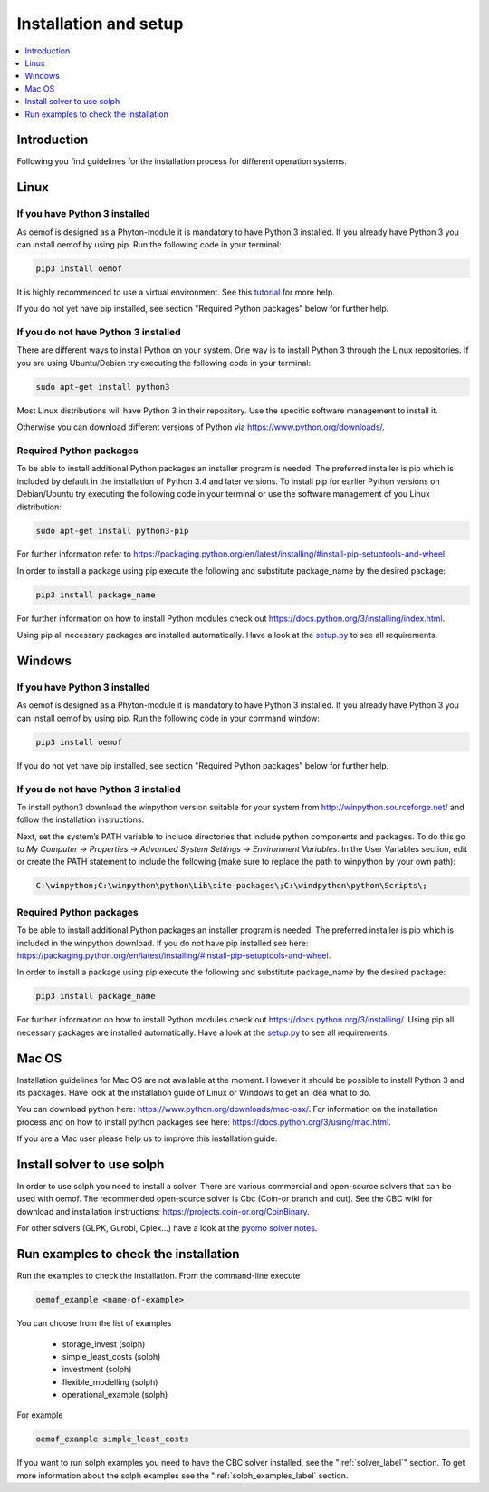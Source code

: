 .. _installation_and_setup_label:

######################
Installation and setup
######################

.. contents::
    :depth: 1
    :local:
    :backlinks: top


Introduction
============
Following you find guidelines for the installation process for different operation systems. 

Linux
======

If you have Python 3 installed
---------------------------------

As oemof is designed as a Phyton-module it is mandatory to have Python 3 installed. If you already have Python 3 you can install oemof by using pip. Run the following code in your terminal:

.. code:: console

  pip3 install oemof
  
It is highly recommended to use a virtual environment. See this `tutorial
<https://docs.python.org/3/tutorial/venv.html>`_ for more help.

If you do not yet have pip installed, see section "Required Python packages" below for further help.

If you do not have Python 3 installed
---------------------------------------

There are different ways to install Python on your system. 
One way is to install Python 3 through the Linux repositories. If you are using Ubuntu/Debian try executing the following code in your terminal: 

.. code:: console

  sudo apt-get install python3
  
Most Linux distributions will have Python 3 in their repository. Use the specific software management to install it.

Otherwise you can download different versions of Python via https://www.python.org/downloads/.


Required Python packages
-------------------------

To be able to install additional Python packages an installer program is needed. The preferred installer is pip which is included by default in the installation of Python 3.4 and later versions.
To install pip for earlier Python versions on Debian/Ubuntu try executing the following code in your terminal or use the software management of you Linux distribution: 

.. code:: console

  sudo apt-get install python3-pip

For further information refer to https://packaging.python.org/en/latest/installing/#install-pip-setuptools-and-wheel.

In order to install a package using pip execute the following and substitute package_name by the desired package:

.. code:: console

  pip3 install package_name

For further information on how to install Python modules check out https://docs.python.org/3/installing/index.html.

Using pip all necessary packages are installed automatically. Have a look at the `setup.py <https://github.com/oemof/oemof/blob/master/setup.py>`_  to see all requirements.


Windows
========

If you have Python 3 installed
--------------------------------

As oemof is designed as a Phyton-module it is mandatory to have Python 3 installed. If you already have Python 3 you can install oemof by using pip. Run the following code in your command window:

.. code:: console

  pip3 install oemof

If you do not yet have pip installed, see section "Required Python packages" below for further help.

If you do not have Python 3 installed
---------------------------------------

To install python3 download the winpython version suitable for your system from http://winpython.sourceforge.net/ and follow the installation instructions.

Next, set the system’s PATH variable to include directories that include python components and packages. To do this go to *My Computer -> Properties -> Advanced System Settings -> Environment Variables*. In the User Variables section, edit or create the PATH statement to include the following (make sure to replace the path to winpython by your own path): 

.. code:: console

  C:\winpython;C:\winpython\python\Lib\site-packages\;C:\windpython\python\Scripts\; 



Required Python packages
--------------------------

To be able to install additional Python packages an installer program is needed. The preferred installer is pip which is included in the winpython download. 
If you do not have pip installed see here: https://packaging.python.org/en/latest/installing/#install-pip-setuptools-and-wheel.

In order to install a package using pip execute the following and substitute package_name by the desired package:

.. code:: console

  pip3 install package_name

For further information on how to install Python modules check out https://docs.python.org/3/installing/. Using pip all necessary packages are installed automatically. Have a look at the `setup.py <https://github.com/oemof/oemof/blob/master/setup.py>`_  to see all requirements.


Mac OS
=======

Installation guidelines for Mac OS are not available at the moment. However it should be possible to install Python 3 and its packages. Have look at the installation guide of Linux or Windows to get an idea what to do.

You can download python here: https://www.python.org/downloads/mac-osx/. For information on the installation process and on how to install python packages see here: https://docs.python.org/3/using/mac.html.

If you are a Mac user please help us to improve this installation guide.


.. _solver_label:

Install solver to use solph
===========================

In order to use solph you need to install a solver. There are various commercial and open-source solvers that can be used with oemof. 
The recommended open-source solver is Cbc (Coin-or branch and cut). 
See the CBC wiki for download and installation instructions: https://projects.coin-or.org/CoinBinary.

For other solvers (GLPK, Gurobi, Cplex...) have a look at the `pyomo solver notes <https://software.sandia.gov/downloads/pub/pyomo/PyomoInstallGuide.html#Solvers>`_.


.. _check_installation_label:

Run examples to check the installation
============================================

Run the examples to check the installation. From the command-line execute

.. code:: console

  oemof_example <name-of-example>

You can choose from the list of examples

 * storage_invest (solph)
 * simple_least_costs (solph)
 * investment (solph)
 * flexible_modelling (solph)
 * operational_example (solph)

For example

.. code:: console

  oemof_example simple_least_costs

If you want to run solph examples you need to have the CBC solver installed, see the ":ref:`solver_label`" section. To get more information about the solph examples see the ":ref:`solph_examples_label` section.
